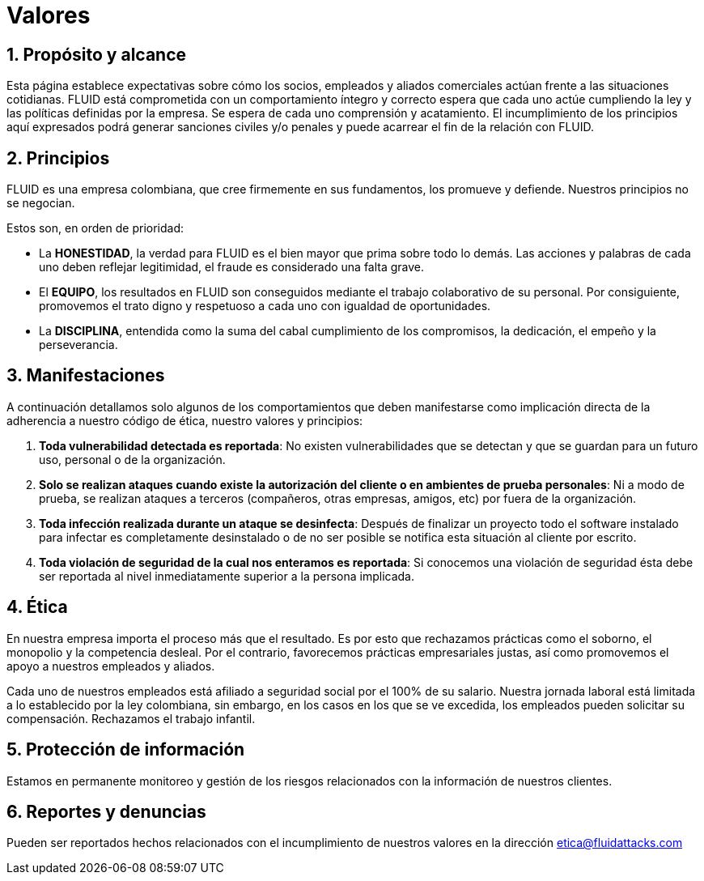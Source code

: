 :slug: valores/
:description: Esta página establece expectativas sobre cómo los socios, empleados y aliados comerciales actúan frente a las situaciones cotidianas. FLUID está comprometida con un comportamiento íntegro y correcto espera que cada uno actúe cumpliendo la ley y las políticas definidas por la empresa.
:keywords: FLUID, Valores, Políticas, Ética, Protección, Información.
:translate: values/

= Valores

== 1. Propósito y alcance

Esta página establece expectativas sobre cómo los socios,
empleados y aliados comerciales actúan frente a las situaciones cotidianas.
FLUID está comprometida con un comportamiento íntegro y correcto espera que
cada uno actúe cumpliendo la ley y las políticas definidas por la empresa.
Se espera de cada uno comprensión y acatamiento.
El incumplimiento de los principios aquí expresados podrá generar sanciones
civiles y/o penales y puede acarrear el fin de la relación con FLUID.

== 2. Principios

FLUID es una empresa colombiana, que cree firmemente en sus fundamentos, los
promueve y defiende. Nuestros principios no se negocian.

Estos son, en orden de prioridad:

* La *HONESTIDAD*, la verdad para FLUID es el bien mayor
que prima sobre todo lo demás.
Las acciones y palabras de cada uno deben reflejar legitimidad,
el fraude es considerado una falta grave.
* El *EQUIPO*, los resultados en FLUID son conseguidos
mediante el trabajo colaborativo de su personal.
Por consiguiente, promovemos el trato digno y respetuoso a cada uno
con igualdad de oportunidades.
* La *DISCIPLINA*, entendida como la suma
del cabal cumplimiento de los compromisos,
la dedicación, el empeño y la perseverancia.

== 3. Manifestaciones

A continuación detallamos solo algunos de los comportamientos
que deben manifestarse como implicación directa
de la adherencia a nuestro código de ética, nuestro valores y principios:

. *Toda vulnerabilidad detectada es reportada*:
No existen vulnerabilidades que se detectan
y que se guardan para un futuro uso, personal o de la organización.

. *Solo se realizan ataques cuando existe la autorización del cliente
o en ambientes de prueba personales*:
Ni a modo de prueba, se realizan ataques a terceros
(compañeros, otras empresas, amigos, etc)
por fuera de la organización.

. *Toda infección realizada durante un ataque se desinfecta*:
Después de finalizar un proyecto todo el software instalado para infectar
es completamente desinstalado o de no ser posible
se notifica esta situación al cliente por escrito.

. *Toda violación de seguridad de la cual nos enteramos es reportada*:
Si conocemos una violación de seguridad
ésta debe ser reportada al nivel inmediatamente superior a la persona implicada.


== 4. Ética

En nuestra empresa importa el proceso más que el resultado.
Es por esto que rechazamos prácticas como el soborno,
el monopolio y la competencia desleal.
Por el contrario, favorecemos prácticas empresariales justas,
así como promovemos el apoyo a nuestros empleados y aliados.

Cada uno de nuestros empleados
está afiliado a seguridad social por el +100%+ de su salario.
Nuestra jornada laboral está limitada a lo establecido por la ley colombiana,
sin embargo, en los casos en los que se ve excedida,
los empleados pueden solicitar su compensación.
Rechazamos el trabajo infantil.

== 5. Protección de información

Estamos en permanente monitoreo y gestión de los riesgos
relacionados con la información de nuestros clientes.

== 6. Reportes y denuncias

Pueden ser reportados hechos relacionados
con el incumplimiento de nuestros valores
en la dirección etica@fluidattacks.com
